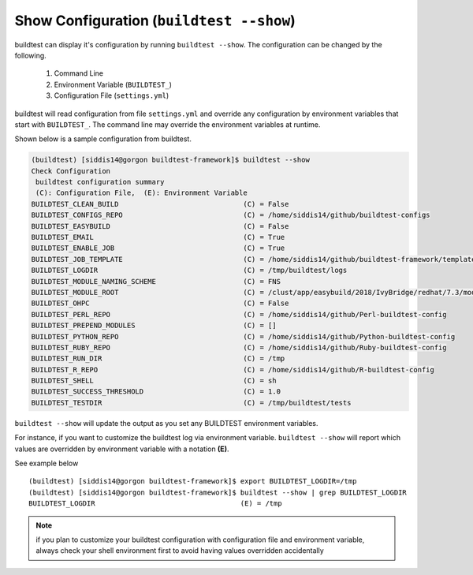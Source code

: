 Show Configuration (``buildtest --show``)
=============================================

buildtest can display it's configuration by running ``buildtest --show``. The
configuration can be changed by the following.

 1. Command Line
 2. Environment Variable (``BUILDTEST_``)
 3. Configuration File (``settings.yml``)

buildtest will read configuration from file ``settings.yml`` and override any configuration
by environment variables that start with ``BUILDTEST_``. The command line may
override the environment variables at runtime.

Shown below is a sample configuration from buildtest.


.. code::

    (buildtest) [siddis14@gorgon buildtest-framework]$ buildtest --show
    Check Configuration
     buildtest configuration summary
     (C): Configuration File,  (E): Environment Variable
    BUILDTEST_CLEAN_BUILD                              (C) = False
    BUILDTEST_CONFIGS_REPO                             (C) = /home/siddis14/github/buildtest-configs
    BUILDTEST_EASYBUILD                                (C) = False
    BUILDTEST_EMAIL                                    (C) = True
    BUILDTEST_ENABLE_JOB                               (C) = True
    BUILDTEST_JOB_TEMPLATE                             (C) = /home/siddis14/github/buildtest-framework/template/job.slurm
    BUILDTEST_LOGDIR                                   (C) = /tmp/buildtest/logs
    BUILDTEST_MODULE_NAMING_SCHEME                     (C) = FNS
    BUILDTEST_MODULE_ROOT                              (C) = /clust/app/easybuild/2018/IvyBridge/redhat/7.3/modules/all:/clust/app/easybuild/2018/Broadwell/redhat/7.3/modules/all:/clust/app/easybuild/2018/commons/modules/all
    BUILDTEST_OHPC                                     (C) = False
    BUILDTEST_PERL_REPO                                (C) = /home/siddis14/github/Perl-buildtest-config
    BUILDTEST_PREPEND_MODULES                          (C) = []
    BUILDTEST_PYTHON_REPO                              (C) = /home/siddis14/github/Python-buildtest-config
    BUILDTEST_RUBY_REPO                                (C) = /home/siddis14/github/Ruby-buildtest-config
    BUILDTEST_RUN_DIR                                  (C) = /tmp
    BUILDTEST_R_REPO                                   (C) = /home/siddis14/github/R-buildtest-config
    BUILDTEST_SHELL                                    (C) = sh
    BUILDTEST_SUCCESS_THRESHOLD                        (C) = 1.0
    BUILDTEST_TESTDIR                                  (C) = /tmp/buildtest/tests




``buildtest --show`` will update the output as you set any BUILDTEST environment
variables.

For instance, if you want to customize the buildtest log via environment variable. ``buildtest --show`` will report
which values are overridden by environment variable with a notation **(E)**.

See example below

::

    (buildtest) [siddis14@gorgon buildtest-framework]$ export BUILDTEST_LOGDIR=/tmp
    (buildtest) [siddis14@gorgon buildtest-framework]$ buildtest --show | grep BUILDTEST_LOGDIR
    BUILDTEST_LOGDIR                                   (E) = /tmp



.. Note:: if you plan to customize your buildtest configuration with configuration file
    and environment variable, always check your shell environment first to avoid having
    values overridden accidentally
